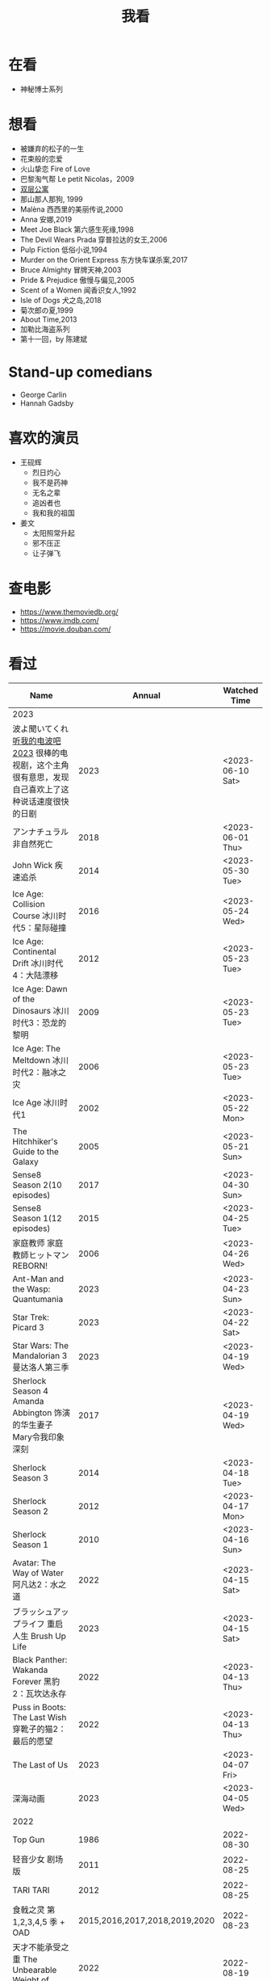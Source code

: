 #+TITLE: 我看

* 在看

- 神秘博士系列

* 想看

- 被嫌弃的松子的一生
- 花束般的恋爱
- 火山挚恋 Fire of Love
- 巴黎淘气帮 Le petit Nicolas，2009
- [[https://www.bilibili.com/video/BV1yJ411P7bD][双层公寓]]
- 那山那人那狗, 1999
- Malèna 西西里的美丽传说,2000
- Anna 安娜,2019
- Meet Joe Black 第六感生死缘,1998
- The Devil Wears Prada 穿普拉达的女王,2006
- Pulp Fiction 低俗小说,1994
- Murder on the Orient Express 东方快车谋杀案,2017
- Bruce Almighty 冒牌天神,2003
- Pride & Prejudice 傲慢与偏见,2005
- Scent of a Women 闻香识女人,1992
- Isle of Dogs 犬之岛,2018
- 菊次郎の夏,1999
- About Time,2013
- 加勒比海盗系列
- 第十一回，by 陈建斌

* Stand-up comedians

- George Carlin
- Hannah Gadsby

* 喜欢的演员

-  王砚辉
  -  烈日灼心
  -  我不是药神
  -  无名之辈
  -  追凶者也
  -  我和我的祖国
-  姜文
  -  太阳照常升起
  -  邪不压正
  -  让子弹飞

* 查电影

- [[https://www.themoviedb.org/]]
- [[https://www.imdb.com/]]
- https://movie.douban.com/

* 看过

| Name                                                                                                      |                        Annual |              Watched Time |
|-----------------------------------------------------------------------------------------------------------+-------------------------------+---------------------------|
| 2023                                                                                                      |                               |                           |
| 波よ聞いてくれ [[https://www.tv-asahi.co.jp/namiyo/][听我的电波吧2023]]    很棒的电视剧，这个主角很有意思，发现自己喜欢上了这种说话速度很快的日剧 |                          2023 |          <2023-06-10 Sat> |
| アンナチュラル 非自然死亡                                                                                 |                          2018 |          <2023-06-01 Thu> |
| John Wick 疾速追杀                                                                                        |                          2014 |          <2023-05-30 Tue> |
| Ice Age: Collision Course 冰川时代5：星际碰撞                                                             |                          2016 |          <2023-05-24 Wed> |
| Ice Age: Continental Drift 冰川时代4：大陆漂移                                                            |                          2012 |          <2023-05-23 Tue> |
| Ice Age: Dawn of the Dinosaurs 冰川时代3：恐龙的黎明                                                      |                          2009 |          <2023-05-23 Tue> |
| Ice Age: The Meltdown 冰川时代2：融冰之灾                                                                 |                          2006 |          <2023-05-23 Tue> |
| Ice Age 冰川时代1                                                                                         |                          2002 |          <2023-05-22 Mon> |
| The Hitchhiker's Guide to the Galaxy                                                                      |                          2005 |          <2023-05-21 Sun> |
| Sense8 Season 2(10 episodes)                                                                              |                          2017 |          <2023-04-30 Sun> |
| Sense8 Season 1(12 episodes)                                                                              |                          2015 |          <2023-04-25 Tue> |
| 家庭教师 家庭教師ヒットマンREBORN!                                                                        |                          2006 |          <2023-04-26 Wed> |
| Ant-Man and the Wasp: Quantumania                                                                         |                          2023 |          <2023-04-23 Sun> |
| Star Trek: Picard 3                                                                                       |                          2023 |          <2023-04-22 Sat> |
| Star Wars: The Mandalorian 3 曼达洛人第三季                                                               |                          2023 |          <2023-04-19 Wed> |
| Sherlock Season 4   Amanda Abbington 饰演的华生妻子Mary令我印象深刻                                       |                          2017 |          <2023-04-19 Wed> |
| Sherlock Season 3                                                                                         |                          2014 |          <2023-04-18 Tue> |
| Sherlock Season 2                                                                                         |                          2012 |          <2023-04-17 Mon> |
| Sherlock Season 1                                                                                         |                          2010 |          <2023-04-16 Sun> |
| Avatar: The Way of Water 阿凡达2：水之道                                                                  |                          2022 |          <2023-04-15 Sat> |
| ブラッシュアップライフ 重启人生 Brush Up Life                                                             |                          2023 |          <2023-04-15 Sat> |
| Black Panther: Wakanda Forever 黑豹2：瓦坎达永存                                                          |                          2022 |          <2023-04-13 Thu> |
| Puss in Boots: The Last Wish 穿靴子的猫2：最后的愿望                                                      |                          2022 |          <2023-04-13 Thu> |
| The Last of Us                                                                                            |                          2023 |          <2023-04-07 Fri> |
| 深海动画                                                                                                  |                          2023 |          <2023-04-05 Wed> |
| 2022                                                                                                      |                               |                           |
| Top Gun                                                                                                   |                          1986 |                2022-08-30 |
| 轻音少女 剧场版                                                                                           |                          2011 |                2022-08-25 |
| TARI TARI                                                                                                 |                          2012 |                2022-08-25 |
| 食戟之灵 第 1,2,3,4,5 季 + OAD                                                                            | 2015,2016,2017,2018,2019,2020 |                2022-08-23 |
| 天才不能承受之重 The Unbearable Weight of Massive Talent                                                  |                          2022 |                2022-08-19 |
| 西部世界 第四季 Westworld Season 4                                                                        |                          2022 |                2022-08-18 |
| 心理测量者 PSYCHO-PASS サイコパス 第一季                                                                  |                          2012 |                2022-08-17 |
| Cloud Atlas 云图                                                                                          |                          2012 |       2022-08-13 第二次看 |
| 轻松小熊和小薰 电影                                                                                       |                          2019 |                2022-08-13 |
| 希尔达 第二季 Hilda Season 2                                                                              |                          2020 |                  很久以前 |
| 希尔达 第一季 Hilda Season 1                                                                              |                          2018 |                  很久以前 |
| 神奇侠侣 小时候看过，挺不错                                                                               |                          2011 |                2022-08-06 |
| 摩登如来神掌 王祖贤很美                                                                                   |                          1990 |                2022-08-06 |
| 千王之王2000 电影不好看，“初恋”挺漂亮                                                                     |                          1999 |                2022-08-06 |
| 扬名立万                                                                                                  |                          2021 |                2022-08-05 |
| 圣刃＋全开者 超级英雄战记 セイバー＋ゼンカイジャー スーパーヒーロー戦記                                   |                          2021 |                2022-07-29 |
| 北好莱坞 North Hollywood                                                                                  |                          2021 |                2022-07-29 |
| 假偶天成 电影版 เพราะเราคู่กัน 第一次看的时候立刻劝退，第二次终于看完，惊讶于父母对儿子喜欢同性的平淡        |                          2021 |                2022-07-28 |
| Jungle 丛林                                                                                               |                          2017 |                2022-07-28 |
| A Son(Original title: Bik Eneich: Un fils                                                                 |                          2019 |                2022-07-28 |
| RRR (Rise Roar Revolt)                                                                                    |                          2022 |                2022-07-27 |
| 神盾局特工 第六七季(未看视频，仅读文字简介)                                                               |                     2019,2020 |                2022-07-24 |
| 神盾局特工 第五季                                                                                         |                          2017 |                2022-07-23 |
| 神盾局特工 第四季                                                                                         |                          2016 |                2022-07-22 |
| 神盾局特工 第三季                                                                                         |                          2015 |                2022-07-22 |
| 神盾局特工 第二季                                                                                         |                          2014 |                2022-07-22 |
| 拉瑞·克劳 Larry Crowne                                                                                    |                          2011 |                2022-07-19 |
| 极地特快 The Polar Express 圣诞老人的故事！                                                               |                          2004 |                2022-07-19 |
| 菲利普船长 Captain Phillips                                                                               |                          2013 |                2022-07-18 |
| 特别响，非常近 Extremely Loud and Incredibly Close                                                        |                          2011 |                2022-07-18 |
| 圆圈 The Circle                                                                                           |                          2017 |                2022-07-18 |
| 天使与魔鬼 Angels & Demons                                                                                |                          2009 |                2022-07-18 |
| 达·芬奇密码 The Da Vinci Code                                                                             |                          2006 |                2022-07-18 |
| 荒岛余生 Cast Away                                                                                        |                          2000 |                2022-07-18 |
| 幸福终点站 The Terminal                                                                                   |                          2005 |                2022-07-18 |
| 拯救大兵瑞恩 Saving Private Ryan                                                                          |                          1998 |                2022-07-17 |
| 芬奇 Finch                                                                                                |                          2021 |                2022-07-16 |
| 侏罗纪世界3 Jurassic World: Dominion                                                                      |                          2022 |                2022-07-15 |
| 海兽猎人 The Sea Beast                                                                                    |                          2022 |                2022-07-14 |
| 黑袍纠察队 第三季                                                                                         |                          2022 |                2022-07-14 |
| 奇奇与蒂蒂：救援突击队 Chip 'n' Dale: Rescue Rangers                                                      |                          2022 |                2022-07-13 |
| 天气预报员 The Weather Man                                                                                |                          2005 |                2022-07-12 |
| 楼上的外星人                                                                                              |                          2009 |                2022-07-12 |
| 地心历险记                                                                                                |                          2008 |                2022-07-12 |
| 预见未来 Next                                                                                             |                          2007 |                2022-07-12 |
| 黑袍纠察队 第二季                                                                                         |                          2020 |                2022-07-06 |
| 黑袍纠察队 第一季                                                                                         |                          2019 |                2022-07-06 |
| 曼达洛人 第二季                                                                                           |                          2020 |                2022-07-05 |
| 人生切割术 第一季                                                                                         |                          2022 |                2022-07-05 |
| 星际迷航：奇异新世界                                                                                      |                          2022 |                2022-07-03 |
| 初恋这件小事                                                                                              |                          2010 |                2022-07-02 |
| 互联网之子：亚伦·斯沃兹的故事                                                                             |                          2014 |                2022-06-22 |
| 操作系统革命                                                                                              |                          2001 |                2022-06-21 |
| 瑞克和莫蒂 第五季                                                                                         |                          2021 |                2022-06-17 |
| 瑞克和莫蒂 第四季                                                                                         |                          2019 |                2022-06-13 |
| 瑞克和莫蒂 第三季                                                                                         |                          2017 |                  21年看过 |
| 瑞克和莫蒂 第二季                                                                                         |                          2015 |                  21年看过 |
| 瑞克和莫蒂 第一季                                                                                         |                          2013 |                  21年看过 |
| 快餐车                                                                                                    |                          1984 |                2022-06-16 |
| 命硬仔西罗 [[https://www.imdb.com/title/tt9048786/][The Immortal]]                                                                                   |                          2019 |                2022-06-10 |
| 替身演员 The Valet                                                                                        |                          2022 |                2022-06-10 |
| Hello！树先生                                                                                             |                          2011 |                2022-06-08 |
| 伞学院 第二季                                                                                             |                          2020 |                2022-06-06 |
| 伞学院 第一季                                                                                             |                          2019 |                2022-06-06 |
| 像素大战                                                                                                  |                          2015 |                2022-06-05 |
| 西游记之大圣归来                                                                                          |                          2015 |                2022-06-05 |
| 海滩游侠 挺好的娱乐电影，剧情简单                                                                         |                          2017 |                2022-06-04 |
| 爱，死亡和机器人第三季 吉巴罗血水震撼                                                                     |                          2022 |                2022-05-31 |
| 爱，死亡和机器人第二季                                                                                    |                          2021 |                2022-05-31 |
| 爱，死亡和机器人第一季 冰河时代不错（时间、战争）                                                         |                          2019 |                2022-05-27 |
| 冲向天外天 Explorers 很不错，激发孩子关于宇宙的想象力                                                     |                          1985 |                2022-05-15 |
| 机动战士高达 THE ORIGIN Ⅵ 赤色彗星诞生 機動戦士ガンダム THE ORIGIN Ⅵ 誕生 赤い彗星                        |                          2018 |                2022-05-14 |
| 机动战士高达 THE ORIGIN Ⅴ 激战 鲁姆会战 機動戦士ガンダム THE ORIGIN Ⅴ 激突 ルウム会戦                     |                          2017 |                2022-05-14 |
| 机动战士高达 THE ORIGIN Ⅳ 命运前夜 機動戦士ガンダム THE ORIGIN Ⅳ 運命の前夜                               |                          2016 |                2022-05-13 |
| 机动战士高达 THE ORIGIN Ⅲ 破晓起义 機動戦士ガンダム THE ORIGIN Ⅲ 暁の蜂起                                 |                          2016 |                2022-05-13 |
| 机动战士高达 THE ORIGIN Ⅱ 悲伤的阿尔黛西亚 機動戦士ガンダム THE ORIGIN Ⅱ 哀しみのアルテイシア             |                          2015 |                2022-05-13 |
| 机动战士高达 THE ORIGIN Ⅰ 青瞳的卡斯巴尔 機動戦士ガンダム THE ORIGIN Ⅰ 青い瞳のキャスバル 以前看过        |                          2015 |                2021-04-07 |
| 55步 改变医院对病人的治疗方式                                                                             |                          2017 |                2022-05-12 |
| 猫狗大战 讲到人类与狗的关系                                                                               |                          2001 |                2022-05-11 |
| 快乐的大脚2 挺好玩的                                                                                      |                          2011 |                2022-05-10 |
| “炼”爱                                                                                                    |                          2021 |                2022-05-10 |
| 奇迹·笨小孩                                                                                               |                          2022 |                2022-04-29 |
| 第二十二条军规                                                                                            |                          1970 |                2022-04-21 |
| 月球旅行记                                                                                                |                          1902 |                2022-04-17 |
| 傲慢与偏见与僵尸                                                                                          |                          2016 |                2022-04-16 |
| 美少女特工队                                                                                              |                          2011 |                2022-04-16 |
| 猫（音乐剧）                                                                                              |                          1981 |                2022-04-15 |
| 老友记重聚特辑                                                                                            |                          2021 |                2022-04-05 |
| 老友记 第十季                                                                                             |                          2003 |                2022-04-05 |
| 老友记 第九季                                                                                             |                          2002 |                2022-04-05 |
| 老友记 第八季                                                                                             |                          2001 |                2022-04-04 |
| 老友记 第七季                                                                                             |                          2000 |                2022-04-04 |
| 老友记 第六季                                                                                             |                          1999 |                2022-04-02 |
| 老友记 第五季                                                                                             |                          1998 |                2022-04-01 |
| 老友记 第四季                                                                                             |                          1997 |                2022-03-29 |
| 老友记 第三季                                                                                             |                          1996 |                2022-03-28 |
| 黑客帝国 4：矩阵重启                                                                                      |                          2021 |                2022-03-27 |
| 老友记 第二季                                                                                             |                          1995 |                2022-03-26 |
| 帝国的毁灭                                                                                                |                          2004 |                2022-03-15 |
| 蒂凡尼的早餐 Breakfast at Tiffany's                                                                       |                          1961 |                2022-03-12 |
| 潘神的迷宫 El laberinto del fauno                                                                         |                          2006 |                2022-03-12 |
| 神秘博士第十二季                                                                                          |                          2020 |                2022-03-11 |
| 神秘博士：戴立克的前夜                                                                                    |                          2022 |                2022-03-11 |
| 神秘博士元旦特辑：戴立克的革命                                                                            |                          2021 |                2022-03-10 |
| 神秘博士第十一季                                                                                          |                          2018 |                2022-03-10 |
| 最后的城堡                                                                                                |                          2001 |                2022-03-09 |
| 穿靴子的猫                                                                                                |                          2011 |                2020-10-23 |
| Bordertown 女性被男性强奸，杀害，华尔兹                                                                   |                          2006 |                2022-03-08 |
| 无人看护                                                                                                  |                          2014 |                2022-03-08 |
| 灵笼第一季                                                                                                |                          2019 |                2022-03-05 |
| 烟花（日本动漫）                                                                                          |                          2017 |                2022-03-05 |
| 无间道 3                                                                                                  |                          2003 |                2022-03-03 |
| 无间道 2                                                                                                  |                          2002 |                2022-03-02 |
| 古墓丽影 2                                                                                                |                          2003 |                2022-02-27 |
| 古墓丽影                                                                                                  |                          2001 |                2022-02-27 |
| 思维空间                                                                                                  |                          2013 |                2022-02-25 |
| 史密斯夫妇                                                                                                |                          2005 |                2022-02-24 |
| 帕丁顿熊 2                                                                                                |                          2017 |                2022-02-23 |
| 警察学校                                                                                                  |                          1984 |                2022-02-21 |
| 时空急转弯                                                                                                |                          1993 |                2022-02-21 |
| 三个老枪手                                                                                                |                          2017 |                2022-02-20 |
| 扎克·施奈德版正义联盟                                                                                     |                          2021 |                2022-02-18 |
| 老友记 第一季                                                                                             |                          1994 |                2022-02-18 |
| 西部往事                                                                                                  |                          1968 |                2022-02-10 |
| 黄昏双镖客                                                                                                |                          1965 |                2022-02-09 |
| 黄金三镖客                                                                                                |                          1966 |                2022-02-08 |
| 荒野大镖客                                                                                                |                          1964 |                2022-02-07 |
| 太空牛仔 Space Cowboys                                                                                    |                          2000 |                2022-02-06 |
| 无罪谋杀：科林尼案 Der Fall Collini                                                                       |                          2019 |                2022-02-05 |
| 狼行者 Wolfwalkers                                                                                        |                          2020 |                2022-02-04 |
| 贱女孩 Mean Girls                                                                                         |                          2004 |                2022-02-04 |
| 失控玩家                                                                                                  |                          2021 |                2022-02-03 |
| 亚当斯一家 The Addams Family                                                                              |                          2019 |                2022-02-03 |
| 007：无暇赴死 No Time to Die（爽片就是如此，这届 007 该退休了）                                           |                          2021 |                2022-02-01 |
| 四海（很一般）                                                                                            |                          2022 |                2022-02-01 |
| 半个喜剧                                                                                                  |                          2019 |                2022-01-22 |
| 挪威的森林 ノルウェイの森（音乐的戛然而止）                                                               |                          2010 |                2022-01-16 |
| 动物园看守 Zookeeper                                                                                      |                          2011 |                2022-01-15 |
| 钢之炼金术师                                                                                              |                          2009 |                2022-01-13 |
| 2021                                                                                                      |                               |                           |
| 穿条纹睡衣的男孩 The Boy in the Striped Pajamas                                                           |                          2008 |                2021-12-24 |
| 崖上的波妞 崖の上のポニョ                                                                                 |                          2008 |                2021-12-23 |
| 疯狂的麦克斯 3 Mad Max Beyond Thunderdome                                                                 |                          1985 |                2021-12-22 |
| 疯狂的麦克斯 2 Mad Max2                                                                                   |                          1981 |                2021-12-22 |
| 疯狂的麦克斯 Mad Max                                                                                      |                          1979 |                2021-12-22 |
| 夺宝奇兵 4 Indiana Jones and the Kingdom of the Crystal Skull                                             |                          2008 |                2021-12-21 |
| 夺宝奇兵 3 Indiana Jones and the Last Crusade                                                             |                          1989 |                2021-12-21 |
| 夺宝奇兵 2 Indiana Jones and the Temple of Doom                                                           |                          1984 |                2021-12-21 |
| 夺宝奇兵 Raiders of the Lost Ark                                                                          |                          1981 |                2021-12-20 |
| 超时空要塞：可曾记得爱                                                                                    |                          1984 |                2021-12-05 |
| 新神榜：哪吒重生                                                                                          |                          2021 |                2021-12-05 |
| [[/posts/white-snake2/][白蛇 2：青蛇劫起]]                                                                                          |                          2021 |                2021-12-04 |
| 雪人奇缘                                                                                                  |                          2019 |                2021-12-02 |
| 触不可及（美版）The Upside                                                                                |                          2017 |                2021-11-30 |
| [[/posts/bucket-list/][遗愿清单 The Bucket List]]                                                                                  |                          2007 |                2021-11-30 |
| [[/posts/birdman/][鸟人 Birdman or (The Unexpected Virtue of Ignorance)]]                                                      |                          2014 |                2021-11-29 |
| 起风了 風立ちぬ                                                                                           |                          2013 |                2021-11-26 |
| 007：俄罗斯之恋 From Russia with Love                                                                     |                          1963 |                2021-11-24 |
| 007：霹雳弹 Thunderball                                                                                   |                          1965 |                2021-11-24 |
| 007：雷霆谷 You Only Live Twice                                                                           |                          1967 |                2021-11-23 |
| 007：女王密使 On Her Majesty's Secret Service                                                             |                          1969 |                2021-11-23 |
| 007：永远的钻石 Diamonds Are Forever                                                                      |                          1971 |                2021-11-22 |
| 007：你死我活 Live and Let Die                                                                            |                          1973 |                2021-11-21 |
| 007：金枪人 The Man with the Golden Gun                                                                   |                          1974 |                2021-11-20 |
| 007: 海底城 The Spy Who Loved Me                                                                          |                          1977 |                2021-11-19 |
| 007: Moonraker                                                                                            |                          1979 |                2021-11-18 |
| 007: For Your Eyes Only                                                                                   |                          1981 |                2021-11-18 |
| 007: Octopussy                                                                                            |                          1983 |                2021-11-15 |
| 007: A View to a Kill                                                                                     |                          1985 |                2021-11-15 |
| 007: The Living Daylights                                                                                 |                          1987 |                2021-11-13 |
| 007: Licence to Kill                                                                                      |                          1989 |                2021-11-11 |
| 007: GoldenEye                                                                                            |                          1995 |                2021-11-09 |
| 007: Tomorrow Never Dies                                                                                  |                          1997 |                2021-11-09 |
| 007: The World Is Not Enough                                                                              |                          1999 |                2021-11-08 |
| 007: Casino Royale                                                                                        |                          2006 |                2021-11-06 |
| 007: Spectre                                                                                              |                          2015 |                2021-11-05 |
| 007: Skyfall                                                                                              |                          2012 |                2021-11-04 |
| 赌神 2                                                                                                    |                          1994 |                2021-11-02 |
| 赌神                                                                                                      |                          1989 |                2021-11-02 |
| Ghost in the Shell: Stand Alone Complex 攻壳机动队 2nd                                                    |                          2004 | 2021-10-11 --> 2021-10-14 |
| Ghost in the Shell: Stand Alone Complex 攻壳机动队 1st                                                    |                          2002 | 2021-10-03 --> 2021-10-10 |
| ノラガミ 野良神                                                                                           |                          2014 |                2021-09-13 |
| ノラガミ ARAGOTO 野良神第 2 季                                                                            |                          2015 |                2021-09-12 |
| Tom and Jerry: The Movie 猫和老鼠 1992 电影版                                                             |                          1993 |                2021-09-10 |
| Wonder Woman 神奇女侠                                                                                     |                          2017 |                2021-09-07 |
| 太阳照常升起                                                                                              |                          2007 |                2021-08-21 |
| Tout en haut du monde 漫漫北寻路                                                                          |                          2015 |                2021-08-20 |
| 魁拔之大战元泱界 2                                                                                        |                          2013 |                2021-08-19 |
| 夜明け告げるルーのうた 宣告黎明的露之歌                                                                   |                          2017 |                2021-08-17 |
| 名探偵コナン 瞳の中の暗殺者 名侦探柯南：瞳孔中的暗杀者                                                    |                          2000 |                2021-08-16 |
| 海角七号                                                                                                  |                          2008 |                2021-08-15 |
| The Island 逃出克隆岛                                                                                     |                          2005 |                2021-08-14 |
| 夏目友人帳 石起こしと怪しき来訪者 夏目友人帐：唤石者与怪异的访客                                          |                          2021 |                2021-08-13 |
| The Divergent Series: Allegiant 分歧者 3：忠诚世界                                                        |                          2016 |                2021-08-12 |
| Insurgent 分歧者 2：绝地反击                                                                              |                          2015 |                2021-08-11 |
| Divergent 分歧者：异类觉醒                                                                                |                          2014 |                2021-08-10 |
| 大腕                                                                                                      |                          2001 |                2021-08-09 |
| USS Indianapolis: Men of Courage 印第安纳波利斯号：勇者无惧                                               |                          2016 |                2021-08-02 |
| 不能说的秘密                                                                                              |                          2007 |                2021-07-26 |
| Young Goethe in Love 少年歌德之烦恼                                                                       |                          2010 |                2021-07-25 |
| Jerry Seinfeld: 23 Hours to Kill 杰里·宋飞：23 小时找乐子                                                 |                          2020 |                2021-07-24 |
| Fantastic Beasts: The Crimes of Grindelwald 神奇动物：格林德沃之罪                                        |                          2018 |                2021-07-23 |
| Dr. Strangelove 奇爱博士                                                                                  |                          1964 |                2021-07-06 |
| The Shining 闪灵                                                                                          |                          1980 |                2021-07-05 |
| 生生                                                                                                      |                          2020 |                2021-07-04 |
| 84 Charing Cross Road 查令十字街 84 号                                                                    |                          1987 |                2021-06-24 |
| 头文字 D                                                                                                  |                          2005 |                2021-06-23 |
| Chef Flynn 少年厨神                                                                                       |                          2018 |                2021-06-22 |
| Apollo 11 阿波罗 11 号                                                                                    |                          2019 |                2021-06-20 |
| 李米的猜想                                                                                                |                          2008 |                2021-06-16 |
| Westworld Season 3                                                                                        |                          2020 | 2021-06-09 --> 2021-06-17 |
| Westworld Season 2                                                                                        |                          2018 | 2021-06-07 --> 2021-06-09 |
| Westworld Season 1                                                                                        |                          2016 |                2021-06-06 |
| 拆弹专家 2                                                                                                |                          2020 |                2021-06-04 |
| Shortwave 短波                                                                                            |                          2016 |                2021-06-04 |
| 扫黑·决战                                                                                                 |                          2021 |                2021-06-04 |
| Gone with the Wind 乱世佳人                                                                               |                          1939 |                2021-06-03 |
| Detachment 超脱                                                                                           |                          2011 |                2021-06-02 |
| Fantasia 2000 幻想曲 2000                                                                                 |                          1999 |                2021-05-31 |
| 妙先生                                                                                                    |                          2020 |                2021-05-26 |
| Wild Wild West 飙风战警                                                                                   |                          1999 |                2021-05-23 |
| Fantastic Beasts and Where to Find Them 神奇动物在哪里                                                    |                          2016 |                2021-05-20 |
| 算死草                                                                                                    |                          1997 |                2021-05-09 |
| 劇場版 あの日見た花の名前を僕達はまだ知らない。 未闻花名剧场版                                            |                          2013 |                2021-05-09 |
| 孤独のグルメ孤独的美食家 Season2                                                                          |                          2012 | 2021-05-07 --> 2021-05-30 |
| 10 Cloverfield Lane 科洛弗道 10 号                                                                        |                          2016 |                2021-05-04 |
| Birds of Prey: And the Fantabulous Emancipation of One Harley Quinn                                       |                          2020 |                2021-05-03 |
| Suicide Squad                                                                                             |                          2016 |                2021-05-03 |
| 唐人街探案 3                                                                                              |                          2021 |                2021-04-30 |
| La La Land 爱乐之城                                                                                       |                          2016 |                2021-04-29 |
| 囧妈                                                                                                      |                          2020 |                2021-04-25 |
| 风中有朵雨做的云                                                                                          |                          2018 |                2021-04-25 |
| 名探偵コナン 世紀末の魔術師                                                                               |                          1999 |                2021-04-24 |
| 妖猫传                                                                                                    |                          2017 |                2021-04-24 |
| Watchmen 守望者                                                                                           |                          2009 |                2021-04-24 |
| 名探偵コナン 紺青の拳                                                                                     |                          2019 |                2021-04-24 |
| 唐人街探案 2                                                                                              |                          2018 |                2021-04-24 |
| Fantastic Beasts and Where to Find Them                                                                   |                          2016 |                2021-04-23 |
| 夏目友人帳 いつかゆきのひに 曾几何时下雪之日                                                              |                          2014 |                2021-04-18 |
| 夏目友人帳 ニャンコ先生とはじめてのおつかい 猫咪老师与初次跑腿                                            |                          2013 |                2021-04-18 |
| The Great Train Robbery 火车大劫案                                                                        |                          1903 |                2021-04-18 |
| 猫の恩返し 猫的报恩                                                                                       |                          2002 |                2021-04-18 |
| はたらく細胞!! 工作细胞 第二季                                                                            |                          2021 |                2021-04-17 |
| Shaun of the Dead 僵尸肖恩                                                                                |                          2004 |                2021-04-14 |
| はたらく細胞 工作细胞                                                                                     |                          2018 |                2021-04-14 |
| Soul 心灵奇旅                                                                                             |                          2020 |                2021-04-11 |
| The Conjuring 招魂                                                                                        |                          2013 |                2021-04-10 |
| 邪不压正                                                                                                  |                          2018 |                2021-04-08 |
| 呪術廻戦 咒术回战                                                                                         |                          2020 |                2021-04-04 |
| To Be or Not to Be 你逃我也逃                                                                             |                          1942 |                2021-03-31 |
| The Curious Case of Benjamin Button 本杰明·巴顿奇事                                                       |                          2008 |                2021-03-28 |
| ReLIFE 完結編 重生计划完结篇                                                                              |                          2018 |                2021-03-28 |
| 海よりもまだ深く 比海更深                                                                                 |                          2016 |                2021-03-27 |
| 你好，李焕英                                                                                              |                          2021 |                2021-03-21 |
| Bill & Ted's Excellent Adventure 比尔和泰德历险记                                                         |                          1989 |                2021-03-19 |
| Constantine 康斯坦丁                                                                                      |                          2005 |                2021-03-19 |
| Assassin's Creed 刺客信条                                                                                 |                          2016 |                2021-03-18 |
| Twilight Zone: The Movie 阴阳魔界                                                                         |                          1983 |                2021-03-17 |
| The Croods: A New Age 疯狂原始人 2                                                                        |                          2020 |                2021-03-17 |
| The King's Speech 国王的演讲                                                                              |                          2010 |                2021-03-17 |
| 未来のミライ 未来的未来                                                                                   |                          2018 |                2021-03-17 |
| 夏目友人帳 うつせみに結ぶ 剧场版结缘空蝉                                                                  |                          2018 |                2021-03-16 |
| 开心鬼撞鬼                                                                                                |                          1986 |                2021-03-15 |
| Stargate: Continuum 星际之门：时空连续                                                                    |                          2008 |                2021-03-14 |
| Stargate: The Ark of Truth 星际之门：真理之盒                                                             |                          2008 |                2021-03-14 |
| Stargate 星际之门                                                                                         |                          1994 |                2021-03-13 |
| RoboCop 3 机器战警 3                                                                                      |                          1993 |                2021-03-11 |
| Robocop 2 机器战警 2                                                                                      |                          1990 |                2021-03-11 |
| RoboCop 机器战警                                                                                          |                          1987 |                2021-03-11 |
| ブランカとギター弾き 布兰卡和弹吉他的人                                                                   |                          2015 |                2021-03-05 |
| Treasure Island 金银岛                                                                                    |                          2012 |                2021-02-28 |
| Front of the Class 叫我第一名                                                                             |                          2008 |                2021-02-24 |
| 大佛普拉斯                                                                                                |                          2017 |                2021-02-22 |
| Synchronicity 同步                                                                                        |                          2015 |                2021-02-22 |
| 進撃の巨人 进击的巨人 最终季/第四季                                                                       |                          2020 | 2021-02-03 --> 2021-02-19 |
| 進撃の巨人 进击的巨人 第三季                                                                              |                          2019 |                2021-02-01 |
| 進撃の巨人 进击的巨人 第二季                                                                              |                          2017 |                2021-02-01 |
| 進撃の巨人 进击的巨人                                                                                     |                          2013 |                2021-02-01 |
| 2020                                                                                                      |                               |                           |
| 小男孩 Little Boy                                                                                         |                          2015 |                2020-12-24 |
| リラックマとカオルさん 轻松小熊和小薰 第一季                                                              |                          2019 |                2020-12-17 |
| 钢的琴                                                                                                    |                          2010 |                2020-12-06 |
| 我不是王毛                                                                                                |                          2014 |                2020-12-05 |
| Tenet 信条                                                                                                |                          2020 |                2020-12-02 |
| 射雕英雄传之东成西就                                                                                      |                          1993 |                2020-11-28 |
| 驴得水                                                                                                    |                          2016 |                2020-11-25 |
| 姜子牙                                                                                                    |                          2020 |                2020-11-24 |
| Tales from the Loop 环形物语                                                                              |                          2020 |                2020-11-13 |
| ウサビッチ 越狱兔第一季                                                                                   |                          2004 |                2020-11-12 |
| Sully 萨利机长                                                                                            |                          2016 |                2020-11-10 |
| 蛋炒饭                                                                                                    |                          2011 |                2020-10-21 |
| 黄金大劫案                                                                                                |                          2012 |                2020-10-21 |
| 我在故宫修文物                                                                                            |                          2016 |                2020-10-10 |
| Tais-toi! 你丫闭嘴！                                                                                      |                          2003 |                2020-10-08 |
| 追凶者也                                                                                                  |                          2016 |                2020-10-07 |
| Like Sunday Like Rain 如晴天，似雨天                                                                      |                          2014 |                2020-08-02 |
| Begin Again 再次出发之纽约遇见你                                                                          |                          2013 |                2020-08-02 |
| Tiché doteky 某种寂静                                                                                     |                          2019 |                2020-06-26 |
| 你会在 20 岁时死去                                                                                        |                          2019 |                2020-06-23 |
| Upload 上载新生                                                                                           |                          2020 |                2020-06-10 |
| Space Force 太空部队                                                                                      |                          2020 | 2020-06-07 --> 2020-06-08 |
| Continuum Season 1 超越时间线 第一季                                                                      |                          2012 |                2020-06-06 |
| Dead Poets Society 死亡诗社                                                                               |                          1989 |                2020-05-27 |
| 阳光普照                                                                                                  |                          2019 |                2020-05-23 |
| 鬼子来了                                                                                                  |                          2000 |                2020-05-23 |
| Catch Me If You Can 猫鼠游戏                                                                              |                          2002 |                2020-05-23 |
| Formula 1: Drive to Survive S1 & S2 一级方程式：疾速争胜                                                  |                          2019 | 2020-05-21 --> 2020-05-25 |
| 少年的你                                                                                                  |                          2019 |                2020-05-20 |
| The Half of It 真心半解                                                                                   |                          2020 |                2020-05-19 |
| Never Have I Ever S1 好想做一次                                                                           |                          2020 | 2020-05-10 --> 2020-05-12 |
| 3 Idiots 三傻大闹宝莱坞                                                                                   |                          2009 |                2020-05-07 |
| Taylor Swift: Miss Americana 美利坚女士                                                                   |                          2020 |                2020-05-06 |
| Fast & Furious Presents: Hobbs & Shaw 速度与激情：特别行动                                                |                          2019 |                2020-05-01 |
| Sex Education S1 & S2 性爱自修室                                                                          |                          2019 | 2020-04-19 --> 2020-04-24 |
| Annihilation 湮灭                                                                                         |                          2018 |                2020-04-16 |
| Metropolis 大都会                                                                                         |                          1927 |                2020-04-06 |
| 七月与安生                                                                                                |                          2016 |                2020-03-28 |
| The Prestige 致命魔术                                                                                     |                          2006 |                2020-03-18 |
| 烈日灼心                                                                                                  |                          2015 |                2020-03-02 |
| 借りぐらしのアリエッティ 借东西的小人阿莉埃蒂                                                             |                          2010 |                2020-02-03 |
| Alien: Resurrection 异形 4                                                                                |                          1997 |                2020-02-02 |
| Alien³ 异形 3                                                                                             |                          1992 |                2020-02-02 |
| Aliens 异形 2                                                                                             |                          1986 |                2020-02-02 |
| Minority Report 少数派报告                                                                                |                          2002 |                2020-02-02 |
| 心花路放                                                                                                  |                          2014 |                2020-01-27 |
| 囧妈                                                                                                      |                          2020 |                2020-01-26 |
| كفرناحوم Capernaum 何以为家                                                                               |                          2018 |                2020-01-16 |
| Joker 小丑                                                                                                |                          2020 |                2020-01-14 |
| bilibili 晚会二零一九最美的夜                                                                             |                          2019 |                2020-01-11 |
| Forrest Gump 阿甘正传                                                                                     |                          1994 |                2020-01-10 |
| 써니 阳光姐妹淘                                                                                           |                          2011 |                2020-01-07 |
| 2019                                                                                                      |                               |                           |
| 中国机长                                                                                                  |                          2019 |                2019-12-30 |
| Alita: Battle Angel 阿丽塔战斗天使                                                                        |                          2019 |                2019-09-19 |
| 君の名は。 你的名字。                                                                                     |                          2016 |                2019-12-30 |
| Ready Player One 头号玩家                                                                                 |                          2018 |                2019-12-26 |
| 부산행 釜山行                                                                                             |                          2016 |                2019-12-25 |
| The End of the F***ing World Season 2 去他*的世界 第二季                                                  |                          2019 |                2019-12-21 |
| The Lord of the Rings: The Return of the King 指环王 3：王者无敌                                          |                          2003 |                2019-12-19 |
| The Lord of the Rings: The Two Towers 指环王 2：双塔奇兵                                                  |                          2002 |                2019-12-19 |
| The Lord of the Rings: The Fellowship of the Ring 指环王 1：魔戒再现                                      |                          2001 |                2019-12-19 |
| Whiplash 爆裂鼓手                                                                                         |                          2014 |                2019-12-14 |
| 喜剧之王                                                                                                  |                          1999 |                2019-12-08 |
| Alien 异形                                                                                                |                          1979 |                2019-12-07 |
| 新世紀エヴァンゲリオン劇場版 Air-まごころを、君に 新世纪福音战士剧场版：Air-真心为你                      |                          1997 |                2019-12-07 |
| Blade Runner 银翼杀手                                                                                     |                          1982 |                2019-12-05 |
| Sense8 Finale Special 超感猎杀：完结特别篇                                                                |                          2018 |                2019-11-29 |
| Doctor Who: Planet of the Dead 神秘博士：死亡星球                                                         |                          2009 |                2019-11-28 |
| Jurassic Park III 侏罗纪公园 3                                                                            |                          2001 |                2019-11-28 |
| Jurassic Park: The Lost World 侏罗纪公园 2：失落的世界                                                    |                          1997 |                2019-11-28 |
| キッズ・リターン 坏孩子的天空                                                                             |                          1996 |                2019-11-27 |
| The Core 地心抢险记                                                                                       |                          2003 |                2019-11-27 |
| War of the Worlds 世界之战                                                                                |                          2005 |                2019-11-27 |
| あの夏、いちばん静かな海。 那年夏天，宁静的海                                                             |                          1991 |                2019-11-12 |
| The End of the F***ing World Season 1 去他*的世界 第一季                                                  |                          2017 |                2019-11-10 |
| 夏目友人帐 第五季 特别篇 一夜酒杯                                                                         |                          2017 |                2019-11-10 |
| 夏目友人帐 第六季 特别篇 铃响的残株                                                                       |                          2017 |                2019-11-10 |
| 夏目友人帐 第六季 特别篇 梦幻的碎片                                                                       |                          2017 |                2019-11-10 |
| 夏目友人帐 第五季                                                                                         |                          2016 |                2019-11-10 |
| 夏目友人帐 第六季                                                                                         |                          2017 |                2019-11-10 |
| Identity 致命 ID                                                                                          |                          2003 |                2019-11-07 |
| 夏目友人帐 第三季                                                                                         |                          2011 |                2019-11-07 |
| 夏目友人帐 第四季                                                                                         |                          2012 |                2019-11-07 |
| 夏目友人帐 第二季                                                                                         |                          2009 |                2019-11-05 |
| 夏目友人帐                                                                                                |                          2008 |                2019-11-05 |
| 夏目友人帐 第五季 特别篇 游戏盛宴                                                                         |                          2017 |                2019-10-27 |
| クレヨンしんちゃん 嵐を呼ぶ モーレツ!オトナ帝国の逆襲 蜡笔小新：呼风唤雨！猛烈！大人帝国的反击            |                          2001 |                2019-10-27 |
| Fantastic 4: Rise of the Silver Surfer 神奇四侠 2                                                         |                          2007 |                2019-10-20 |
| Fantastic 4 神奇四侠                                                                                      |                          2005 |                2019-10-20 |
| Predestination 前目的地                                                                                   |                          2014 |                2019-10-22 |
| Pirates of the Caribbean: At World's End 加勒比海盗 3：世界的尽头                                         |                          2007 |                2019-10-21 |
| X-Men: Dark Phoenix X 战警：黑凤凰                                                                        |                          2019 |                2019-10-19 |
| 我在未来等你                                                                                              |                          2019 |                2019-10-09 |
| 从你的全世界路过                                                                                          |                          2016 |                2019-10-09 |
| Ghost Rider 灵魂战车                                                                                      |                          2007 |                2019-10-06 |
| 攀登者                                                                                                    |                          2019 |                2019-10-01 |
| 我和我的祖国                                                                                              |                          2019 |                2019-10-01 |
| Harry Potter and the Deathly Hallows: Part 2 哈利·波特与死亡圣器(下)                                      |                          2011 |                2019-09-06 |
| Harry Potter and the Deathly Hallows: Part 1 哈利·波特与死亡圣器(上)                                      |                          2010 |                2019-09-06 |
| Harry Potter and the Half-Blood Prince 哈利·波特与混血王子                                                |                          2009 |                2019-09-06 |
| Harry Potter and the Order of the Phoenix 哈利·波特与凤凰社                                               |                          2007 |                2019-09-06 |
| Harry Potter and the Goblet of Fire 哈利·波特与火焰杯                                                     |                          2005 |                2019-09-06 |
| Harry Potter and the Prisoner of Azkaban 哈利·波特与阿兹卡班的囚徒                                        |                          2004 |                2019-09-06 |
| Harry Potter and the Chamber of Secrets 哈利·波特与密室                                                   |                          2002 |                2019-09-06 |
| Harry Potter and the Sorcerer's Stone 哈利·波特与魔法石                                                   |                          2001 |                2019-09-06 |
| 飞驰人生                                                                                                  |                          2019 |                2019-08-12 |
| Léon 这个杀手不太冷                                                                                       |                          1994 |                2019-07-25 |
| 千と千尋の神隠し 千与千寻                                                                                 |                          2001 |                2019-07-24 |
| Moon 月球                                                                                                 |                          2009 |                2019-07-20 |
| Ant-Man and the Wasp 蚁人 2：黄蜂女现身                                                                   |                          2018 |                2019-07-12 |
| The Terminal 幸福终点站                                                                                   |                          2004 |                2019-07-07 |
| Venom 毒液：致命守护者                                                                                    |                          2018 |                2019-07-04 |
| Total Recall 全面回忆                                                                                     |                          2012 |                2019-07-04 |
| Star Trek Beyond 星际迷航 3：超越星辰                                                                     |                          2016 |                2019-07-04 |
| Death Race 死亡飞车                                                                                       |                          2008 |                2019-07-03 |
| 英雄本色                                                                                                  |                          1986 |                2019-07-03 |
| 2001: A Space Odyssey 2001 太空漫游                                                                       |                          1968 |                2019-07-03 |
| Maze Runner: The Death Cure 移动迷宫 3：死亡解药                                                          |                          2018 |                2019-07-02 |
| Maze Runner: The Scorch Trials 移动迷宫 2                                                                 |                          2015 |                2019-07-02 |
| The Maze Runner 移动迷宫                                                                                  |                          2014 |                2019-07-02 |
| Jurassic World 侏罗纪世界                                                                                 |                          2015 |                2019-07-02 |
| Alien: Covenant 异形：契约                                                                                |                          2017 |                2019-07-02 |
| Arrival 降临                                                                                              |                          2016 |                2019-07-02 |
| Spy Kids 非常小特务                                                                                       |                          2001 |                2019-07-02 |
| Batman 蝙蝠侠                                                                                             |                          1989 |                2019-07-02 |
| Justice League 正义联盟                                                                                   |                          2017 |                2019-06-17 |
| I. Robot 我，机器人                                                                                       |                          2004 |                2019-06-17 |
| Oblivion 遗落战境                                                                                         |                          2013 |                2019-06-14 |
| Jurassic World: Fallen Kingdom 侏罗纪世界 2                                                               |                          2018 |                2019-06-14 |
| The Truman Show 楚门的世界                                                                                |                          1998 |                2019-06-14 |
| 大灌篮                                                                                                    |                          2008 |                2019-06-14 |
| 一九四二                                                                                                  |                          2012 |                2019-06-14 |
| 非诚勿扰                                                                                                  |                          2008 |                2019-06-14 |
| 无双                                                                                                      |                          2018 |                2019-06-14 |
| 疯狂的赛车                                                                                                |                          2009 |                2019-06-14 |
| 神话                                                                                                      |                          2008 |                2019-06-14 |
| Star Trek Into Darkness 星际迷航 2：暗黑无界                                                              |                          2013 |                2019-06-14 |
| 人在囧途                                                                                                  |                          2010 |                2019-06-14 |
| 狗十三                                                                                                    |                          2013 |                2019-06-14 |
| 无问西东                                                                                                  |                          2018 |                2019-06-14 |
| 魁拔之十万火急 1                                                                                          |                          2011 |                2019-06-14 |
| Jurassic Park 侏罗纪公园                                                                                  |                          1993 |                2019-06-13 |
| Star Trek 星际迷航                                                                                        |                          2009 |                2019-06-13 |
| X-Men2 X 战警 2                                                                                           |                          2003 |                2019-06-13 |
| 绿皮书                                                                                                    |                          2018 |                2019-06-12 |
| 流浪地球                                                                                                  |                          2019 |                2019-05-13 |
| The Great Gatsby 了不起的盖茨比                                                                           |                          2013 |                2019-05-07 |
| The Pursuit of Happyness 当幸福来敲门                                                                     |                          2006 |                2019-05-03 |
| Resident Evil: The Final Chapter 生化危机：终章                                                           |                          2016 |                2019-04-28 |
| Resident Evil: Retribution 生化危机 5：惩罚                                                               |                          2015 |                2019-04-28 |
| Resident Evil: Afterlife 生化危机 4：战神再生                                                             |                          2010 |                2019-04-28 |
| Resident Evil: Extinction 生化危机 3：灭绝                                                                |                          2007 |                2019-04-28 |
| Resident Evil: Apocalypse 生化危机 2：启示录                                                              |                          2004 |                2019-04-28 |
| Resident Evil 生化危机                                                                                    |                          2002 |                2019-04-28 |
| Pirates of the Caribbean: The Curse of the Black Pearl 加勒比海盗                                         |                          2003 |                2019-04-28 |
| X-Men: Apocalypse X 战警：天启                                                                            |                          2016 |                2019-04-28 |
| X-Men: Days of Future Past X 战警：逆转未来                                                               |                          2014 |                2019-04-28 |
| X-Men: First Class X 战警：第一战                                                                         |                          2011 |                2019-04-28 |
| X-Men: The Last Stand X 战警 3：背水一战                                                                  |                          2006 |                2019-04-28 |
| X-Men X 战警                                                                                              |                          2000 |                2019-04-28 |
| Hachi: A Dog's Tale 忠犬八公的故事                                                                        |                          2009 |                2019-04-28 |
| Interstellar 星际穿越                                                                                     |                          2014 |                2019-04-28 |
| 疯狂的石头                                                                                                |                          2006 |                2019-04-28 |
| 让子弹飞                                                                                                  |                          2010 |                2019-04-28 |
| 无间道                                                                                                    |                          2002 |                2019-04-28 |
| 夏洛特烦恼                                                                                                |                          2015 |                2019-04-28 |
| Bumblebee 大黄蜂                                                                                          |                          2018 |                2019-04-28 |
| WALL·E 机器人总动员                                                                                       |                          2008 |                2019-04-28 |
| Inception 盗梦空间                                                                                        |                          2010 |                2019-04-28 |
| Avengers: Endgame 复仇者联盟 4：终局之战                                                                  |                          2019 |                2019-04-28 |
| La leggenda del pianista sull'oceano 海上钢琴师                                                           |                          1998 |                2019-04-28 |
| Guardians of the Galaxy: Inferno 银河护卫队：地狱                                                         |                          2017 |                2019-04-26 |
| The Amazing Spider-Man 2 超凡蜘蛛侠 2                                                                     |                          2014 |                2019-04-26 |
| The Amazing Spider-Man 超凡蜘蛛侠                                                                         |                          2012 |                2019-04-26 |
| The Incredible Hulk 无敌浩克                                                                              |                          2008 |                2019-04-25 |
| Captain America: Civil War 美国队长 3                                                                     |                          2016 |                2019-04-24 |
| Captain America: The Winter Soldier 美国队长 2                                                            |                          2014 |                2019-04-24 |
| Captain America: The First Avenger 美国队长                                                               |                          2011 |                2019-04-24 |
| Ant-Man 蚁人                                                                                              |                          2015 |                2019-04-24 |
| In Time 时间规划局                                                                                        |                          2011 |                2019-04-24 |
| Black Panther 黑豹                                                                                        |                          2018 |                2019-04-24 |
| Thor: Ragnarok 雷神 3：诸神黄昏                                                                           |                          2017 |                2019-04-24 |
| Thor: The Dark World 雷神 2：黑暗世界                                                                     |                          2013 |                2019-04-24 |
| Thor 雷神                                                                                                 |                          2011 |                2019-04-24 |
| Avengers: Age of Ultron 复仇者联盟 2：奥创纪元                                                            |                          2015 |                2019-04-24 |
| The Avengers 复仇者联盟                                                                                   |                          2012 |                2019-04-24 |
| Iron Man 3 钢铁侠 3                                                                                       |                          2013 |                2019-04-25 |
| Iron Man 2 钢铁侠 2                                                                                       |                          2010 |                2019-04-24 |
| Iron Man 钢铁侠                                                                                           |                          2008 |                2019-04-24 |
| 新喜剧之王                                                                                                |                          2019 |                2019-04-20 |
| となりのトトロ 龙猫                                                                                       |                          1988 |                2019-04-20 |
| 你好，疯子！                                                                                              |                          2016 |                2019-04-20 |
| 无名之辈                                                                                                  |                          2018 |                2019-04-12 |
| 我不是药神                                                                                                |                          2018 |                2019-04-10 |
| Searching 网络谜踪                                                                                        |                          2018 |                2019-04-08 |
| 西虹市首富                                                                                                |                          2018 |                2019-04-02 |
| Mr. Bean's Holiday 憨豆的黄金周                                                                           |                          2007 |                2019-04-01 |
| The Last Emperor 末代皇帝                                                                                 |                          1987 |                2019-03-24 |
| Edward Scissorhands 剪刀手爱德华                                                                          |                          1990 |                2019-03-20 |
| Roman Holiday 罗马假日                                                                                    |                          1953 |                2019-03-14 |
| Titanic 泰坦尼克号                                                                                        |                          1997 |                2019-03-08 |
| Coco 寻梦环游记                                                                                           |                          2017 |                2019-03-04 |
| Zootopia 疯狂动物城                                                                                       |                          2016 |                2019-03-02 |
| The Shawshank Redemption 肖申克的救赎                                                                     |                          1994 |                2019-02-22 |
| 悲伤逆流成河                                                                                              |                          2018 |                2019-02-11 |
| 2018                                                                                                      |                               |                           |
| 集结号                                                                                                    |                          2007 |                2018-11-15 |
| 洛杉矶捣蛋计划                                                                                            |                          2016 |                2018-11-15 |
| Avatar 阿凡达                                                                                             |                          2009 |                2018-11-15 |
| Avengers: Infinity War 复仇者联盟 3：无限战争                                                             |                          2018 |                2018-11-15 |
| 老炮儿                                                                                                    |                          2015 |                2018-11-15 |
| 2016                                                                                                      |                               |                           |
| 左耳                                                                                                      |                          2015 |                2016-03-23 |
| 2013                                                                                                      |                               |                           |
| 恶作剧之吻                                                                                                |                          2005 |                2013-07-22 |
| 2008                                                                                                      |                               |                           |
| 长江七号                                                                                                  |                          2008 |                2008-05-08 |
| 魁拔 3 战神崛起                                                                                           |                               |                           |
| 蜘蛛侠：英雄远征                                                                                          |                               |                           |
| 碟中谍 5：神秘国度                                                                                        |                               |                           |
| 神秘博士：博士、寡妇和衣橱                                                                                |                               |                           |
| 天下无贼                                                                                                  |                               |                           |
| 李茶的姑妈                                                                                                |                               |                           |
| 博物馆奇妙夜 3                                                                                            |                               |                           |
| 美国丽人                                                                                                  |                               |                           |
| 澳门风云 3                                                                                                |                               |                           |
| 星际旅行 4：抢救未来                                                                                      |                               |                           |
| 玩具总动员                                                                                                |                               |                           |
| 美丽人生                                                                                                  |                               |                           |
| 蜘蛛侠 2                                                                                                  |                               |                           |
| 神偷奶爸                                                                                                  |                               |                           |
| 狮子王                                                                                                    |                               |                           |
| 帕丁顿熊                                                                                                  |                               |                           |
| 发条橙                                                                                                    |                               |                           |
| 敢死队 3                                                                                                  |                               |                           |
| 奇葩说 第五季                                                                                             |                               |                           |
| 圆梦巨人                                                                                                  |                               |                           |
| 功夫熊猫 3                                                                                                |                               |                           |
| 美人鱼                                                                                                    |                               |                           |
| 全球风暴                                                                                                  |                               |                           |
| 深夜食堂电影版                                                                                            |                               |                           |
| 洛奇                                                                                                      |                               |                           |
| 卡萨布兰卡                                                                                                |                               |                           |
| 奇幻森林                                                                                                  |                               |                           |
| 回到未来 2                                                                                                |                               |                           |
| 深海圆疑                                                                                                  |                               |                           |
| 忍者神龟：变种时代                                                                                        |                               |                           |
| 冰川时代 2：融冰之灾                                                                                      |                               |                           |
| 猩球崛起 2：黎明之战                                                                                      |                               |                           |
| 蝙蝠侠：黑暗骑士                                                                                          |                               |                           |
| 神秘博士：诅咒之旅                                                                                        |                               |                           |
| 哆啦 A 梦：大雄的月球探险记                                                                               |                               |                           |
| 新世纪福音战士 第 0:0 话 诞生之始                                                                         |                               |                           |
| 心灵捕手                                                                                                  |                               |                           |
| 鼠来宝 4：萌在囧途                                                                                        |                               |                           |
| 垫底辣妹                                                                                                  |                               |                           |
| 终结者                                                                                                    |                               |                           |
| 我是谁                                                                                                    |                               |                           |
| 神秘博士特别篇：时间尽头(下)                                                                              |                               |                           |
| 愤怒的小鸟                                                                                                |                               |                           |
| 憨豆特工 2                                                                                                |                               |                           |
| 西游记                                                                                                    |                               |                           |
| 嫌疑人 X 的献身                                                                                           |                               |                           |
| K 星异客                                                                                                  |                               |                           |
| 逃学威龙                                                                                                  |                               |                           |
| 贫民窟的百万富翁                                                                                          |                               |                           |
| 暴力街区                                                                                                  |                               |                           |
| 蜘蛛侠 3                                                                                                  |                               |                           |
| 驯龙高手                                                                                                  |                               |                           |
| 阿凡达                                                                                                    |                               |                           |
| 攻壳机动队 2：无罪                                                                                        |                               |                           |
| 侧耳倾听                                                                                                  |                               |                           |
| 神秘博士：博士之时                                                                                        |                               |                           |
| 特种部队 2：全面反击                                                                                      |                               |                           |
| 金刚狼                                                                                                    |                               |                           |
| 钢铁侠 3                                                                                                  |                               |                           |
| 马达加斯加 2：逃往非洲                                                                                    |                               |                           |
| 独立日 2：卷土重来                                                                                        |                               |                           |
| 冰川时代 3                                                                                                |                               |                           |
| 源代码                                                                                                    |                               |                           |
| 星球大战外传：侠盗一号                                                                                    |                               |                           |
| 泰坦尼克号                                                                                                |                               |                           |
| 精灵旅社                                                                                                  |                               |                           |
| 狄仁杰之通天帝国                                                                                          |                               |                           |
| 环太平洋                                                                                                  |                               |                           |
| 地质灾难                                                                                                  |                               |                           |
| 蝙蝠侠：侠影之谜                                                                                          |                               |                           |
| 美国工厂                                                                                                  |                               |                           |
| 天兆                                                                                                      |                               |                           |
| 神秘博士：瑞芙·桑恩的丈夫们                                                                               |                               |                           |
| 冰川时代                                                                                                  |                               |                           |
| 头号玩家                                                                                                  |                               |                           |
| 大内密探零零发                                                                                            |                               |                           |
| 变形金刚 3                                                                                                |                               |                           |
| 年鉴计划                                                                                                  |                               |                           |
| 她比烟花寂寞                                                                                              |                               |                           |
| 守护者联盟                                                                                                |                               |                           |
| 哪吒之魔童降世                                                                                            |                               |                           |
| 小时代                                                                                                    |                               |                           |
| 普罗米修斯                                                                                                |                               |                           |
| 超能陆战队                                                                                                |                               |                           |
| 这个男人来自地球                                                                                          |                               |                           |
| 九品芝麻官                                                                                                |                               |                           |
| 饥饿游戏                                                                                                  |                               |                           |
| 快乐的大脚                                                                                                |                               |                           |
| 大独裁者                                                                                                  |                               |                           |
| 功夫熊猫                                                                                                  |                               |                           |
| 神偷奶爸 3                                                                                                |                               |                           |
| 窃听风暴                                                                                                  |                               |                           |
| 太空旅客                                                                                                  |                               |                           |
| 红猪                                                                                                      |                               |                           |
| 回到未来 3                                                                                                |                               |                           |
| 风雨哈佛路                                                                                                |                               |                           |
| 麦兜，菠萝油王子                                                                                          |                               |                           |
| 黑客帝国 2：重装上阵                                                                                      |                               |                           |
| 新世纪福音战士剧场版：复兴                                                                                |                               |                           |
| 鼠来宝 3                                                                                                  |                               |                           |
| 速度与激情 6                                                                                              |                               |                           |
| 神秘博士特别篇：时间尽头(上)                                                                              |                               |                           |
| 唐伯虎点秋香                                                                                              |                               |                           |
| 湮灭                                                                                                      |                               |                           |
| 宇宙的构造                                                                                                |                               |                           |
| 快乐星球 第一部                                                                                           |                               |                           |
| 狄仁杰之四大天王                                                                                          |                               |                           |
| 硬核亨利                                                                                                  |                               |                           |
| 终结者 3                                                                                                  |                               |                           |
| 人猿星球                                                                                                  |                               |                           |
| 火星救援                                                                                                  |                               |                           |
| 超人总动员                                                                                                |                               |                           |
| 我是谁：没有绝对安全的系统                                                                                |                               |                           |
| 无人区                                                                                                    |                               |                           |
| 独立日                                                                                                    |                               |                           |
| 马达加斯加 3                                                                                              |                               |                           |
| 机械师 2：复活                                                                                            |                               |                           |
| 虚幻勇士                                                                                                  |                               |                           |
| 红辣椒                                                                                                    |                               |                           |
| 狗十三                                                                                                    |                               |                           |
| 银河补习班                                                                                                |                               |                           |
| 疯狂约会美丽都                                                                                            |                               |                           |
| 我是传奇                                                                                                  |                               |                           |
| 彗星来的那一夜                                                                                            |                               |                           |
| 铁甲钢拳                                                                                                  |                               |                           |
| 审死官                                                                                                    |                               |                           |
| 地心引力                                                                                                  |                               |                           |
| 机械师                                                                                                    |                               |                           |
| 人再囧途之泰囧                                                                                            |                               |                           |
| 神秘博士：最后的圣诞                                                                                      |                               |                           |
| 银河守卫队                                                                                                |                               |                           |
| 好莱坞往事                                                                                                |                               |                           |
| 流浪地球                                                                                                  |                               |                           |
| 变形金刚                                                                                                  |                               |                           |
| 博物馆奇妙夜                                                                                              |                               |                           |
| 第九区                                                                                                    |                               |                           |
| 波拉特                                                                                                    |                               |                           |
| 玩命速递：重启之战                                                                                        |                               |                           |
| 爱在黎明破晓前                                                                                            |                               |                           |
| 马达加斯加企鹅：行动                                                                                      |                               |                           |
| 超能查派                                                                                                  |                               |                           |
| 金蝉脱壳                                                                                                  |                               |                           |
| 黑洞表面                                                                                                  |                               |                           |
| 银河护卫队                                                                                                |                               |                           |
| 回到未来                                                                                                  |                               |                           |
| 千钧一发                                                                                                  |                               |                           |
| 福音战士新剧场版：破                                                                                      |                               |                           |
| 终结者：创世纪                                                                                            |                               |                           |
| 宝莱坞机器人 2.0：重生归来                                                                                |                               |                           |
| 公牛历险记                                                                                                |                               |                           |
| 白蛇：缘起                                                                                                |                               |                           |
| 三十二                                                                                                    |                               |                           |
| 尖峰时刻 2                                                                                                |                               |                           |
| 超人：钢铁之躯                                                                                            |                               |                           |
| 玛丽和马克思                                                                                              |                               |                           |
| 勇敢传说                                                                                                  |                               |                           |
| 怪兽大学                                                                                                  |                               |                           |
| 麦兜故事                                                                                                  |                               |                           |
| 风语咒                                                                                                    |                               |                           |
| 中国合伙人                                                                                                |                               |                           |
| 小门神                                                                                                    |                               |                           |
| 人生果实                                                                                                  |                               |                           |
| 变形金刚 4：绝迹重生                                                                                      |                               |                           |
| 雷霆沙赞！                                                                                                |                               |                           |
| 海王                                                                                                      |                               |                           |
| 第三类接触                                                                                                |                               |                           |
| 战栗空间                                                                                                  |                               |                           |
| 人生一串 第二季                                                                                           |                               |                           |
| 阿尔忒弥斯酒店                                                                                            |                               |                           |
| 食神                                                                                                      |                               |                           |
| 长安十二时辰                                                                                              |                               |                           |
| 雪国列车                                                                                                  |                               |                           |
| 机器人 9 号                                                                                               |                               |                           |
| 雷雨                                                                                                      |                               |                           |
| 深夜食堂 2                                                                                                |                               |                           |
| 哥斯拉                                                                                                    |                               |                           |
| 精武风云·陈真                                                                                             |                               |                           |
| 阿丽塔：战斗天使                                                                                          |                               |                           |
| 惊变 28 天                                                                                                |                               |                           |
| 波西米亚狂想曲                                                                                            |                               |                           |
| 不期而遇                                                                                                  |                               |                           |
| 少年派的奇幻漂流                                                                                          |                               |                           |
| 摆渡人                                                                                                    |                               |                           |
| V 字仇杀队                                                                                                |                               |                           |
| 玩具总动员 3                                                                                              |                               |                           |
| 碟中谍 4                                                                                                  |                               |                           |
| 催眠大师                                                                                                  |                               |                           |
| 我们与恶的距离                                                                                            |                               |                           |
| 黑暗心灵                                                                                                  |                               |                           |
| 扫毒                                                                                                      |                               |                           |
| 无敌破坏王 2：大闹互联网                                                                                  |                               |                           |
| 绝命海拔                                                                                                  |                               |                           |
| 少林足球                                                                                                  |                               |                           |
| 宇宙追缉令                                                                                                |                               |                           |
| 里约大冒险                                                                                                |                               |                           |
| 飞向太空                                                                                                  |                               |                           |
| 红海行动                                                                                                  |                               |                           |
| 终结者 2018                                                                                               |                               |                           |
| 神盾局特工 第一季                                                                                         |                          2013 |      2022-07-22(第二次看) |
| 倩女幽魂                                                                                                  |                               |                           |
| 灵笼：研发记录                                                                                            |                               |                           |
| 玩命快递 3                                                                                                |                               |                           |
| 新世纪福音战士剧场版：死与新生                                                                            |                               |                           |
| 马达加斯加                                                                                                |                               |                           |
| 神秘博士：逃跑新娘                                                                                        |                               |                           |
| 哥斯拉                                                                                                    |                               |                           |
| 速度与激情 4                                                                                              |                               |                           |
| 猩球崛起                                                                                                  |                               |                           |
| 钢铁巨人                                                                                                  |                               |                           |
| 企鹅群里有特务                                                                                            |                               |                           |
| 福音战士新剧场版：Q                                                                                       |                               |                           |
| 罗小黑战记                                                                                                |                               |                           |
| 非正式会谈 第一季                                                                                         |                               |                           |
| 变形金刚 2                                                                                                |                               |                           |
| 阿波罗 13 号                                                                                              |                               |                           |
| 拆弹专家                                                                                                  |                               |                           |
| 摩登年代                                                                                                  |                               |                           |
| 变脸                                                                                                      |                               |                           |
| 千与千寻                                                                                                  |                               |                           |
| 大话西游之大圣娶亲                                                                                        |                               |                           |
| 死侍                                                                                                      |                               |                           |
| 速度与激情 3：东京漂移                                                                                    |                               |                           |
| 幻体：续命游戏                                                                                            |                               |                           |
| 小马王                                                                                                    |                               |                           |
| 凌晨四点的上海                                                                                            |                               |                           |
| 小丑                                                                                                      |                               |                           |
| 蜘蛛侠：平行宇宙                                                                                          |                               |                           |
| 超时空接触                                                                                                |                               |                           |
| 飞屋环游记                                                                                                |                               |                           |
| 星际旅行 1：无限太空                                                                                      |                               |                           |
| 王牌保镖                                                                                                  |                               |                           |
| 西游降魔篇                                                                                                |                               |                           |
| 星球大战 8：最后的绝地武士                                                                                |                               |                           |
| 大侦探皮卡丘                                                                                              |                               |                           |
| 狂暴巨兽                                                                                                  |                               |                           |
| 寻梦环游记                                                                                                |                               |                           |
| 福音战士新剧场版：序                                                                                      |                               |                           |
| 湄公河行动                                                                                                |                               |                           |
| 疯狂的麦克斯 4：狂暴之路                                                                                  |                               |                           |
| 功夫熊猫 2                                                                                                |                               |                           |
| 缝纫机乐队                                                                                                |                               |                           |
| 惊天魔盗团                                                                                                |                               |                           |
| 唐人街探案                                                                                                |                               |                           |
| 惊奇队长                                                                                                  |                               |                           |
| 妈妈咪鸭                                                                                                  |                               |                           |
| 特种部队：眼镜蛇的崛起                                                                                    |                               |                           |
| 英伦对决                                                                                                  |                               |                           |
| 敢死队 2                                                                                                  |                               |                           |
| 大闹天宫                                                                                                  |                               |                           |
| 魔卡少女樱 透明牌篇 序章 小樱与两只小熊                                                                   |                               |                           |
| 超验骇客                                                                                                  |                               |                           |
| 黑客帝国                                                                                                  |                               |                           |
| 鼠来宝                                                                                                    |                               |                           |
| 异次元骇客                                                                                                |                               |                           |
| 鼠来宝 2：明星俱乐部                                                                                      |                               |                           |
| 霍元甲                                                                                                    |                               |                           |
| 穿越时空的少女                                                                                            |                               |                           |
| E.T. 外星人                                                                                               |                               |                           |
| 哆啦 A 梦：伴我同行                                                                                       |                               |                           |
| 冲出亚马逊                                                                                                |                               |                           |
| 道士下山                                                                                                  |                               |                           |
| 绝种好男人                                                                                                |                               |                           |
| 羞羞的铁拳                                                                                                |                               |                           |
| 人民的名义                                                                                                |                               |                           |
| 火星任务                                                                                                  |                               |                           |
| 深渊                                                                                                      |                               |                           |
| 天地大冲撞                                                                                                |                               |                           |
| 百变星君                                                                                                  |                               |                           |
| 恐龙                                                                                                      |                               |                           |
| 2012                                                                                                      |                               |                           |
| 飞鹰艾迪                                                                                                  |                               |                           |
| 疯狂原始人                                                                                                |                               |                           |
| 大话西游之月光宝盒                                                                                        |                               |                           |
| 蜘蛛侠                                                                                                    |                               |                           |
| 少年泰坦出击电影版                                                                                        |                               |                           |
| 摩登时代                                                                                                  |                               |                           |
| 霸王别姬                                                                                                  |                               |                           |
| 森林战士                                                                                                  |                               |                           |
| 辩护人                                                                                                    |                               |                           |
| 一个都不能少                                                                                              |                               |                           |
| 疯狂外星人                                                                                                |                               |                           |
| 金蝉脱壳 3：恶魔车站                                                                                      |                               |                           |
| 谍影重重 5                                                                                                |                               |                           |
| 黑衣人 2                                                                                                  |                               |                           |
| 怪兽电力公司                                                                                              |                               |                           |
| 寻龙诀                                                                                                    |                               |                           |
| 宝莲灯                                                                                                    |                               |                           |
| 风云                                                                                                      |                               |                           |
| 冰川时代 5：星际碰撞                                                                                      |                               |                           |
| 少年时代                                                                                                  |                               |                           |
| 铁甲战神                                                                                                  |                               |                           |
| 非诚勿扰                                                                                                  |                               |                           |
| 怪物史瑞克                                                                                                |                               |                           |
| 超体                                                                                                      |                               |                           |
| 敢死队                                                                                                    |                               |                           |
| 星际特工：千星之城                                                                                        |                               |                           |
| 喜剧之王                                                                                                  |                               |                           |
| 奇异博士                                                                                                  |                               |                           |
| 尖峰时刻                                                                                                  |                               |                           |
| 狼图腾                                                                                                    |                               |                           |
| 忍者神龟 2：破影而出                                                                                      |                               |                           |
| 时间机器                                                                                                  |                               |                           |
| 神秘博士：圣诞颂歌                                                                                        |                               |                           |
| 蝴蝶效应                                                                                                  |                               |                           |
| 蝙蝠侠：黑暗骑士崛起                                                                                      |                               |                           |
| 异星觉醒                                                                                                  |                               |                           |
| 摩天营救                                                                                                  |                               |                           |
| 幽灵公主                                                                                                  |                               |                           |
| 速度与激情 5                                                                                              |                               |                           |
| 调音师                                                                                                    |                               |                           |
| 黑客帝国 3：矩阵革命                                                                                      |                               |                           |
| 新世纪福音战士 第 0:0'话 来自黑暗之光                                                                     |                               |                           |
| 超人归来                                                                                                  |                               |                           |
| 十二生肖                                                                                                  |                               |                           |
| 速度与激情 7                                                                                              |                               |                           |
| 最强囍事                                                                                                  |                               |                           |
| 神秘博士：下一位博士                                                                                      |                               |                           |
| 玩命快递                                                                                                  |                               |                           |
| 金刚狼 3：殊死一战                                                                                        |                               |                           |
| 末代皇帝                                                                                                  |                               |                           |
| 赛车总动员 3：极速挑战                                                                                    |                               |                           |
| 大黄蜂                                                                                                    |                               |                           |
| 龙猫                                                                                                      |                               |                           |
| 人工智能                                                                                                  |                               |                           |
| 老师·好                                                                                                   |                               |                           |
| 新世纪福音战士                                                                                            |                               |                           |
| 猩球崛起 3：终极之战                                                                                      |                               |                           |
| 萤火之森                                                                                                  |                               |                           |
| 龙虎门                                                                                                    |                               |                           |
| 神秘博士：圣诞入侵                                                                                        |                               |                           |
| 神秘博士：火星之水                                                                                        |                               |                           |
| 马达加斯加的企鹅                                                                                          |                               |                           |
| 港囧                                                                                                      |                               |                           |
| 辛普森一家                                                                                                |                               |                           |
| 解救吾先生                                                                                                |                               |                           |
| 了不起的盖茨比                                                                                            |                               |                           |
| 三傻大闹宝莱坞                                                                                            |                               |                           |
| 猫和老鼠                                                                                                  |                               |                           |
| 木星上行                                                                                                  |                               |                           |
| 机械师                                                                                                    |                               |                           |
| 冰雪奇缘                                                                                                  |                               |                           |
| 环太平洋：雷霆再起                                                                                        |                               |                           |
| 速度与激情                                                                                                |                               |                           |
| 银河护卫队 2                                                                                              |                               |                           |
| 亚特兰蒂斯：失落的帝国                                                                                    |                               |                           |
| 速度与激情 2                                                                                              |                               |                           |
| 绝命反击                                                                                                  |                               |                           |
| 烈火英雄                                                                                                  |                               |                           |
| 惊天魔盗团 2                                                                                              |                               |                           |
| 正义联盟：闪点悖论                                                                                        |                               |                           |
| 赛文奥特曼 我是地球人                                                                                     |                               |                           |
| 大鱼海棠                                                                                                  |                               |                           |
| 后天                                                                                                      |                               |                           |
| 终结者 2：审判日                                                                                          |                               |                           |
| 速度与激情 8                                                                                              |                               |                           |
| 新警察故事                                                                                                |                               |                           |
| 情深深雨濛濛                                                                                              |                               |                           |
| 金刚狼 2                                                                                                  |                               |                           |
| 攻壳机动队                                                                                                |                               |                           |
| 银翼杀手 2049                                                                                             |                               |                           |
| 上海堡垒                                                                                                  |                               |                           |
| 黑衣人                                                                                                    |                               |                           |
| 记忆大师                                                                                                  |                               |                           |
| 中央舞台                                                                                                  |                               |                           |
| 灵魂战车 2：复仇时刻                                                                                      |                               |                           |
| 阿甘正传                                                                                                  |                               |                           |
| 青蜂侠                                                                                                    |                               |                           |
| 海市蜃楼                                                                                                  |                               |                           |
| 绿巨人浩克                                                                                                |                               |                           |
| 中途岛之战                                                                                                |                               |                           |
| 时间规划局                                                                                                |                               |                           |
| 玩具总动员 2                                                                                              |                               |                           |
| 死侍 2：我爱我家                                                                                          |                               |                           |
| 宝葫芦的秘密                                                                                              |                               |                           |
| 疯狂的外星人                                                                                              |                               |                           |
| 明日边缘                                                                                                  |                               |                           |
| 战狼 2                                                                                                    |                               |                           |
| 功夫                                                                                                      |                               |                           |
| 安德的游戏                                                                                                |                               |                           |
| 品牌的奥秘                                                                                                |                               |                           |
| 一条狗的使命                                                                                              |                               |                           |
| 放牛班的春天                                                                                              |                               |                           |
| 星际传奇                                                                                                  |                               |                           |
| 博士之日                                                                                                  |                               |                           |
| 美丽密令                                                                                                  |                               |                           |
| 黑衣人 3                                                                                                  |                               |                           |
| 乘风破浪                                                                                                  |                               |                           |
| 玩命快递 2                                                                                                |                               |                           |
| 杀生                                                                                                      |                               |                           |
| 天空之城                                                                                                  |                               |                           |
| 哈尔的移动城堡                                                                                            |                               |                           |
| 疯狂动物城                                                                                                |                               |                           |
| 变形金刚 5：最后的骑士                                                                                    |                               |                           |
| 冰川时代 4                                                                                                |                               |                           |
| 蜘蛛侠：英雄归来                                                                                          |                               |                           |
| 宝贝计划                                                                                                  |                               |                           |
| 天才眼镜狗                                                                                                |                               |                           |
